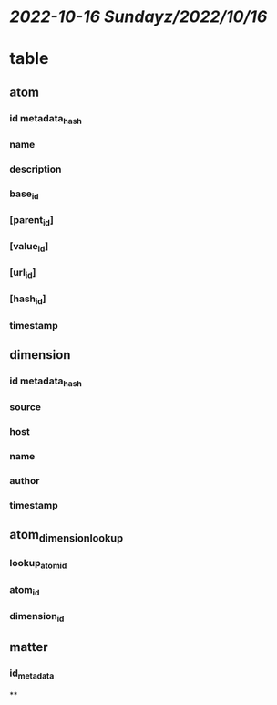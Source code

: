 * [[2022-10-16 Sunday]][[z/2022/10/16]]
* table
** atom
*** id metadata_hash
*** name
*** description
*** base_id
*** [parent_id]
*** [value_id]
*** [url_id]
*** [hash_id]
*** timestamp
** dimension
*** id metadata_hash
*** source
*** host
*** name
*** author
*** timestamp
** atom_dimension_lookup
*** lookup_atom_id
*** atom_id
*** dimension_id
** matter
*** id_metadata
**